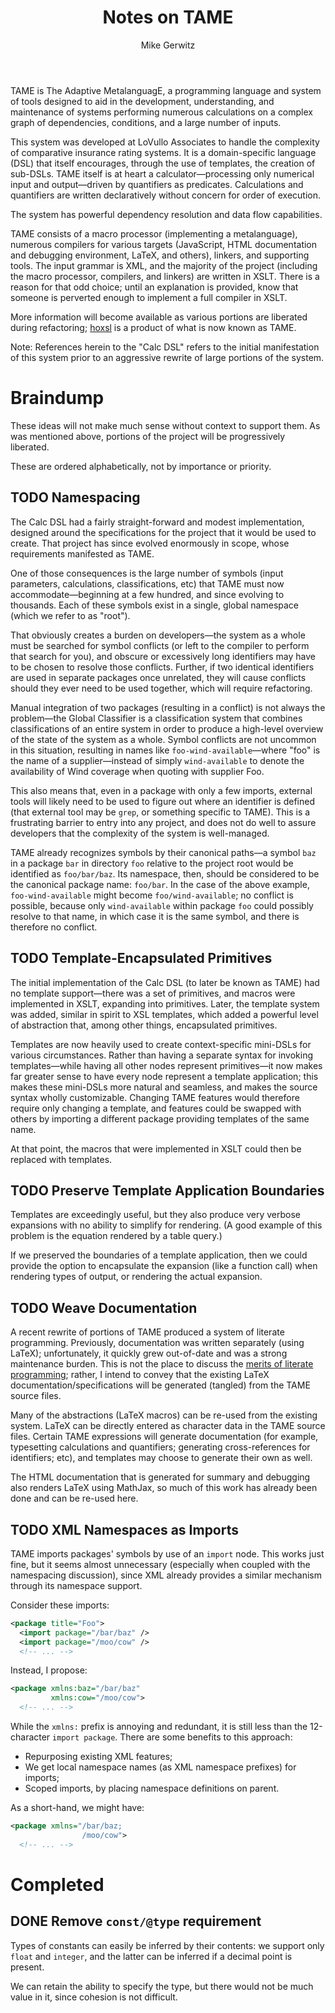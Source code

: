 #+TITLE: Notes on TAME
#+AUTHOR: Mike Gerwitz
#+OPTIONS: H:3

TAME is The Adaptive MetalanguagE, a programming language and system
of tools designed to aid in the development, understanding, and
maintenance of systems performing numerous calculations on a complex
graph of dependencies, conditions, and a large number of inputs.

This system was developed at LoVullo Associates to handle the
complexity of comparative insurance rating systems.  It is a
domain-specific language (DSL) that itself encourages, through
the use of templates, the creation of sub-DSLs.  TAME itself is at
heart a calculator---processing only numerical input and
output---driven by quantifiers as predicates.  Calculations and
quantifiers are written declaratively without concern for order of
execution.

The system has powerful dependency resolution and data flow
capabilities.

TAME consists of a macro processor (implementing a metalanguage),
numerous compilers for various targets (JavaScript, HTML documentation
and debugging environment, LaTeX, and others), linkers, and supporting
tools.  The input grammar is XML, and the majority of the project
(including the macro processor, compilers, and linkers) are written in
XSLT.  There is a reason for that odd choice; until an explanation is
provided, know that someone is perverted enough to implement a full
compiler in XSLT.

More information will become available as various portions are
liberated during refactoring; [[file:hoxsl][hoxsl]] is a product of what is now known
as TAME.

Note: References herein to the "Calc DSL" refers to the initial
manifestation of this system prior to an aggressive rewrite of large
portions of the system.


* Braindump
These ideas will not make much sense without context to support
them.  As was mentioned above, portions of the project will be
progressively liberated.

These are ordered alphabetically, not by importance or priority.


** TODO Namespacing
The Calc DSL had a fairly straight-forward and modest implementation,
designed around the specifications for the project that it would be
used to create.  That project has since evolved enormously in scope,
whose requirements manifested as TAME.

One of those consequences is the large number of symbols (input
parameters, calculations, classifications, etc) that TAME must now
accommodate---beginning at a few hundred, and since evolving to
thousands.  Each of these symbols exist in a single, global namespace
(which we refer to as "root").

That obviously creates a burden on developers---the system as a whole
must be searched for symbol conflicts (or left to the compiler to
perform that search for you), and obscure or excessively long
identifiers may have to be chosen to resolve those
conflicts.  Further, if two identical identifiers are used in separate
packages once unrelated, they will cause conflicts should they ever
need to be used together, which will require refactoring.

Manual integration of two packages (resulting in a conflict) is not
always the problem---the Global Classifier is a classification system
that combines classifications of an entire system in order to produce
a high-level overview of the state of the system as a whole.  Symbol
conflicts are not uncommon in this situation, resulting in names like
=foo-wind-available=---where "foo" is the name of a supplier---instead of
simply =wind-available= to denote the availability of Wind coverage
when quoting with supplier Foo.

This also means that, even in a package with only a few imports,
external tools will likely need to be used to figure out where an
identifier is defined (that external tool may be =grep=, or something
specific to TAME).  This is a frustrating barrier to entry into any
project, and does not do well to assure developers that the complexity
of the system is well-managed.

TAME already recognizes symbols by their canonical paths---a symbol
=baz= in a package =bar= in directory =foo= relative to the project
root would be identified as =foo/bar/baz=.  Its namespace, then,
should be considered to be the canonical package name: =foo/bar=.  In
the case of the above example, =foo-wind-available= might become
=foo/wind-available=; no conflict is possible, because only
=wind-available= within package =foo= could possibly resolve to that
name, in which case it is the same symbol, and there is therefore no
conflict.

** TODO Template-Encapsulated Primitives
The initial implementation of the Calc DSL (to later be known as TAME)
had no template support---there was a set of primitives, and macros
were implemented in XSLT, expanding into primitives.  Later, the
template system was added, similar in spirit to XSL templates, which
added a powerful level of abstraction that, among other things,
encapsulated primitives.

Templates are now heavily used to create context-specific mini-DSLs
for various circumstances.  Rather than having a separate syntax for
invoking templates---while having all other nodes represent
primitives---it now makes far greater sense to have every node
represent a template application; this makes these mini-DSLs more
natural and seamless, and makes the source syntax wholly
customizable.  Changing TAME features would therefore require only
changing a template, and features could be swapped with others by
importing a different package providing templates of the same name.

At that point, the macros that were implemented in XSLT could then be
replaced with templates.

** TODO Preserve Template Application Boundaries
Templates are exceedingly useful, but they also produce very verbose
expansions with no ability to simplify for rendering.  (A good example
of this problem is the equation rendered by a table query.)

If we preserved the boundaries of a template application, then we
could provide the option to encapsulate the expansion (like a
function call) when rendering types of output, or rendering the actual
expansion.

** TODO Weave Documentation
A recent rewrite of portions of TAME produced a system of literate
programming.  Previously, documentation was written separately (using
LaTeX); unfortunately, it quickly grew out-of-date and was a strong
maintenance burden.  This is not the place to discuss the [[http://www.literateprogramming.com/knuthweb.pdf][merits of
literate programming]]; rather, I intend to convey that the existing
LaTeX documentation/specifications will be generated (tangled) from
the TAME source files.

Many of the abstractions (LaTeX macros) can be re-used from the
existing system.  LaTeX can be directly entered as character data in
the TAME source files.  Certain TAME expressions will generate
documentation (for example, typesetting calculations and quantifiers;
generating cross-references for identifiers; etc), and templates may
choose to generate their own as well.

The HTML documentation that is generated for summary and debugging
also renders LaTeX using MathJax, so much of this work has already
been done and can be re-used here.

** TODO XML Namespaces as Imports
TAME imports packages' symbols by use of an =import= node.  This works
just fine, but it seems almost unnecessary (especially when coupled
with the namespacing discussion), since XML already provides a similar
mechanism through its namespace support.

Consider these imports:

#+BEGIN_SRC xml
<package title="Foo">
  <import package="/bar/baz" />
  <import package="/moo/cow" />
  <!-- ... -->
#+END_SRC

Instead, I propose:

#+BEGIN_SRC xml
<package xmlns:baz="/bar/baz"
         xmlns:cow="/moo/cow">
  <!-- ... -->
#+END_SRC

While the =xmlns:= prefix is annoying and redundant, it is still less
than the 12-character =import package=.  There are some benefits to
this approach:

  - Repurposing existing XML features;
  - We get local namespace names (as XML namespace prefixes) for
    imports;
  - Scoped imports, by placing namespace definitions on parent.

As a short-hand, we might have:

#+BEGIN_SRC xml
<package xmlns="/bar/baz;
                /moo/cow">
  <!-- ... -->
#+END_SRC

* Completed
** DONE Remove =const/@type= requirement
Types of constants can easily be inferred by their contents: we
support only =float= and =integer=, and the latter can be inferred if
a decimal point is present.

We can retain the ability to specify the type, but there would not be
much value in it, since cohesion is not difficult.
